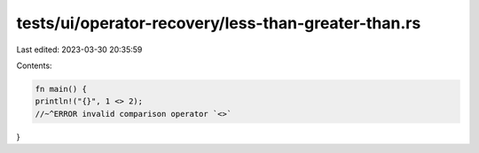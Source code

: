 tests/ui/operator-recovery/less-than-greater-than.rs
====================================================

Last edited: 2023-03-30 20:35:59

Contents:

.. code-block:: rs

    fn main() {
    println!("{}", 1 <> 2);
    //~^ERROR invalid comparison operator `<>`
}


